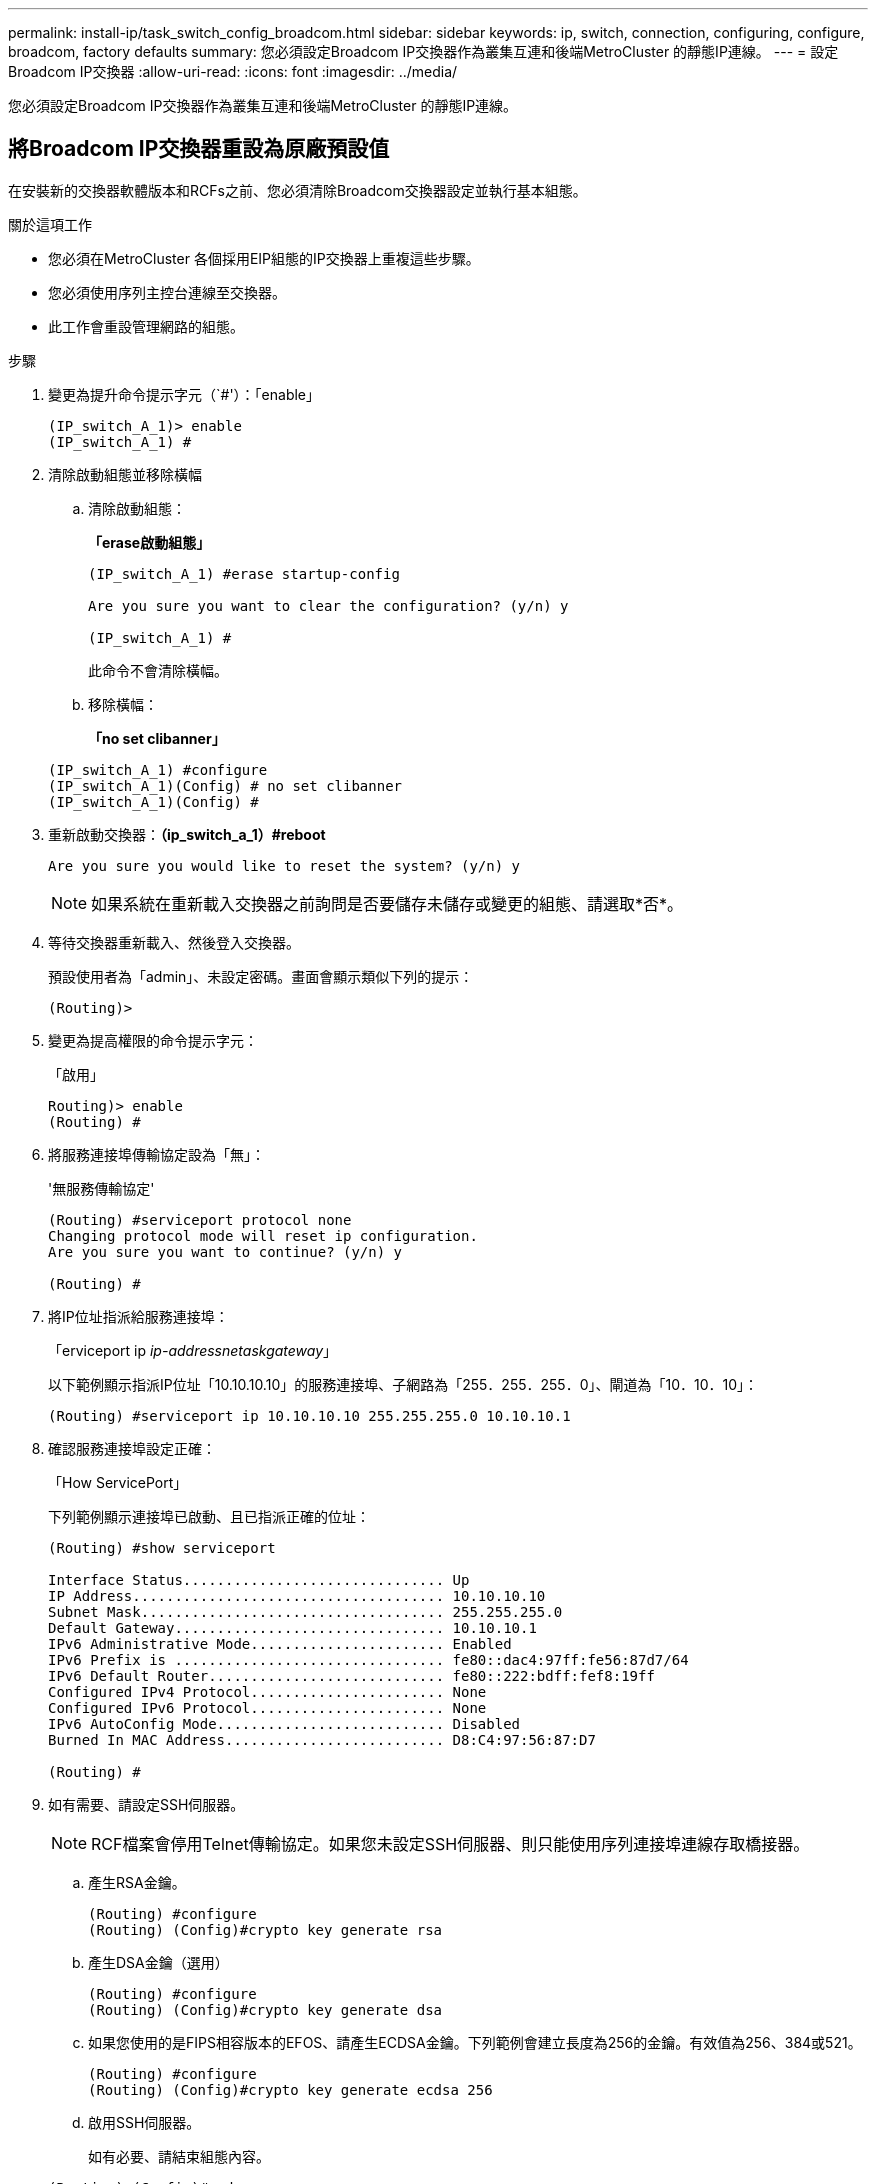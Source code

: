 ---
permalink: install-ip/task_switch_config_broadcom.html 
sidebar: sidebar 
keywords: ip, switch, connection, configuring, configure, broadcom, factory defaults 
summary: 您必須設定Broadcom IP交換器作為叢集互連和後端MetroCluster 的靜態IP連線。 
---
= 設定Broadcom IP交換器
:allow-uri-read: 
:icons: font
:imagesdir: ../media/


[role="lead"]
您必須設定Broadcom IP交換器作為叢集互連和後端MetroCluster 的靜態IP連線。



== 將Broadcom IP交換器重設為原廠預設值

在安裝新的交換器軟體版本和RCFs之前、您必須清除Broadcom交換器設定並執行基本組態。

.關於這項工作
* 您必須在MetroCluster 各個採用EIP組態的IP交換器上重複這些步驟。
* 您必須使用序列主控台連線至交換器。
* 此工作會重設管理網路的組態。


.步驟
. 變更為提升命令提示字元（`#'）：「enable」
+
[listing]
----
(IP_switch_A_1)> enable
(IP_switch_A_1) #
----
. 清除啟動組態並移除橫幅
+
.. 清除啟動組態：
+
*「erase啟動組態」*

+
[listing]
----
(IP_switch_A_1) #erase startup-config

Are you sure you want to clear the configuration? (y/n) y

(IP_switch_A_1) #
----
+
此命令不會清除橫幅。

.. 移除橫幅：
+
*「no set clibanner」*

+
[listing]
----
(IP_switch_A_1) #configure
(IP_switch_A_1)(Config) # no set clibanner
(IP_switch_A_1)(Config) #
----


. 重新啟動交換器：*（ip_switch_a_1）#reboot*
+
[listing]
----
Are you sure you would like to reset the system? (y/n) y
----
+

NOTE: 如果系統在重新載入交換器之前詢問是否要儲存未儲存或變更的組態、請選取*否*。

. 等待交換器重新載入、然後登入交換器。
+
預設使用者為「admin」、未設定密碼。畫面會顯示類似下列的提示：

+
[listing]
----
(Routing)>
----
. 變更為提高權限的命令提示字元：
+
「啟用」

+
[listing]
----
Routing)> enable
(Routing) #
----
. 將服務連接埠傳輸協定設為「無」：
+
'無服務傳輸協定'

+
[listing]
----
(Routing) #serviceport protocol none
Changing protocol mode will reset ip configuration.
Are you sure you want to continue? (y/n) y

(Routing) #
----
. 將IP位址指派給服務連接埠：
+
「erviceport ip _ip-address__netask__gateway_」

+
以下範例顯示指派IP位址「10.10.10.10」的服務連接埠、子網路為「255．255．255．0」、閘道為「10．10．10」：

+
[listing]
----
(Routing) #serviceport ip 10.10.10.10 255.255.255.0 10.10.10.1
----
. 確認服務連接埠設定正確：
+
「How ServicePort」

+
下列範例顯示連接埠已啟動、且已指派正確的位址：

+
[listing]
----
(Routing) #show serviceport

Interface Status............................... Up
IP Address..................................... 10.10.10.10
Subnet Mask.................................... 255.255.255.0
Default Gateway................................ 10.10.10.1
IPv6 Administrative Mode....................... Enabled
IPv6 Prefix is ................................ fe80::dac4:97ff:fe56:87d7/64
IPv6 Default Router............................ fe80::222:bdff:fef8:19ff
Configured IPv4 Protocol....................... None
Configured IPv6 Protocol....................... None
IPv6 AutoConfig Mode........................... Disabled
Burned In MAC Address.......................... D8:C4:97:56:87:D7

(Routing) #
----
. 如有需要、請設定SSH伺服器。
+

NOTE: RCF檔案會停用Telnet傳輸協定。如果您未設定SSH伺服器、則只能使用序列連接埠連線存取橋接器。

+
.. 產生RSA金鑰。
+
[listing]
----
(Routing) #configure
(Routing) (Config)#crypto key generate rsa
----
.. 產生DSA金鑰（選用）
+
[listing]
----
(Routing) #configure
(Routing) (Config)#crypto key generate dsa
----
.. 如果您使用的是FIPS相容版本的EFOS、請產生ECDSA金鑰。下列範例會建立長度為256的金鑰。有效值為256、384或521。
+
[listing]
----
(Routing) #configure
(Routing) (Config)#crypto key generate ecdsa 256
----
.. 啟用SSH伺服器。
+
如有必要、請結束組態內容。

+
[listing]
----
(Routing) (Config)#end
(Routing) #ip ssh server enable
----
+

NOTE: 如果金鑰已經存在、系統可能會要求您覆寫金鑰。



. 如有需要、請設定網域和名稱伺服器：
+
設定

+
以下範例顯示「IP網域」和「IP名稱伺服器」命令：

+
[listing]
----
(Routing) # configure
(Routing) (Config)#ip domain name lab.netapp.com
(Routing) (Config)#ip name server 10.99.99.1 10.99.99.2
(Routing) (Config)#exit
(Routing) (Config)#
----
. 如有需要、請設定時區和時間同步（SNTP）。
+
以下範例顯示「shntp」命令、指定SNTP伺服器的IP位址和相對時區。

+
[listing]
----
(Routing) #
(Routing) (Config)#sntp client mode unicast
(Routing) (Config)#sntp server 10.99.99.5
(Routing) (Config)#clock timezone -7
(Routing) (Config)#exit
(Routing) (Config)#
----
. 設定交換器名稱：
+
「主機名稱ip_switch_a_1」

+
交換器提示會顯示新名稱：

+
[listing]
----
(Routing) # hostname IP_switch_A_1

(IP_switch_A_1) #
----
. 儲存組態：
+
寫入記憶體

+
您會收到類似下列範例的提示和輸出：

+
[listing]
----
(IP_switch_A_1) #write memory

This operation may take a few minutes.
Management interfaces will not be available during this time.

Are you sure you want to save? (y/n) y

Config file 'startup-config' created successfully .


Configuration Saved!

(IP_switch_A_1) #
----
. 在其他三個MetroCluster 交換器上重複上述步驟、以進行REIP組態設定。




== 下載並安裝Broadcom交換器EFOS軟體

您必須將交換器作業系統檔案和RCF檔案下載到MetroCluster 各個交換器、使其採用EWIP組態。

此工作必須在MetroCluster 每個交換器上重複執行、且必須採用EIP組態。

====
*請注意下列事項：*

* 從EFOS 3.4.x.x升級至EFOS 3.7.x.x或更新版本時、交換器必須執行EFOS 3.4.4.6（或更新版本3.4.x.x）。如果您執行之前的版本、請先將交換器升級至EFOS 3.4.4.6（或更新版本3.4.x.x）、然後將交換器升級至EFOS 3.7.x.x或更新版本。
* EFOS 3.4.x.x和3.7.x.x或更新版本的組態不同。若要將EFOS版本從3.4.x.x變更為3.7.x.x或更新版本、或將其變更為3.7.x.x或更新版本、必須將交換器重設為原廠預設值、並套用對應EFOS版本的RCF檔案（重新）。此程序需要透過序列主控台連接埠存取。
* 從EFOS 3.7.x.x或更新版本開始、我們提供不符合FIPS標準的版本、以及符合FIPS標準的版本。從非FIPS相容的版本移至FIPS相容的版本時、會套用不同的步驟、反之亦然。將EFOS從非FIPS相容的版本變更為FIPS相容的版本、反之亦然、會將交換器重設為原廠預設值。此程序需要透過序列主控台連接埠存取。


====
.步驟
. 使用「show FIPS STATUS」命令檢查您的EFOS版本是否符合FIPS標準或不符合FIPS標準。在下列範例中、「ip_switch_a_1」使用FIPS相容的EFOS、而「ip_switch_a_2」使用的是非FIPS相容的EFOS。
+
*範例1*

+
[listing]
----
IP_switch_A_1 #show fips status

System running in FIPS mode

IP_switch_A_1 #
----
+
*範例2*

+
[listing]
----
IP_switch_A_2 #show fips status
                     ^
% Invalid input detected at `^` marker.

IP_switch_A_2 #
----
. 請使用下表來判斷您必須遵循的方法：
+
|===


| *程序* | *目前的EFOS版本* | *全新EFOS版本* | *高階步驟* 


 a| 
在兩個（非）FIPS相容版本之間升級EFOS的步驟
 a| 
3.4.x.x
 a| 
3.4.x.x
 a| 
使用方法1安裝新的EFOS映像）會保留組態與授權資訊



 a| 
3.4.4.6（或更新版本3.4.x.x）
 a| 
3.7.x.x或更新版本不符合FIPS標準
 a| 
使用方法1升級EFOS。將交換器重設為原廠預設值、並套用EFOS 3.7.x.x或更新版本的RCF檔案



.2+| 3.7.x.x或更新版本不符合FIPS標準  a| 
3.4.4.6（或更新版本3.4.x.x）
 a| 
使用方法1降級EFOS。將交換器重設為原廠預設值、並套用EFOS 3.4.x.x的RCF檔案



 a| 
3.7.x.x或更新版本不符合FIPS標準
 a| 
使用方法1安裝新的EFOS映像。系統會保留組態與授權資訊



 a| 
3.7.x.x或更新版本符合FIPS標準
 a| 
3.7.x.x或更新版本符合FIPS標準
 a| 
使用方法1安裝新的EFOS映像。系統會保留組態與授權資訊



 a| 
從FIPS相容EFOS版本升級至/升級的步驟
 a| 
不符合FIPS標準
 a| 
符合FIPS標準
 a| 
使用方法2安裝EFOS映像。交換器組態和授權資訊將會遺失。



 a| 
符合FIPS標準
 a| 
不符合FIPS標準

|===
+
** 方法1： <<Steps to upgrade EFOS with downloading the software image to the backup boot partition>>
** 方法2： <<Steps to upgrade EFOS using the ONIE OS installation>>






=== 將軟體映像下載到備份開機分割區、以升級EFOS的步驟

只有在兩個EFOS版本皆不相容於FIPS或兩個EFOS版本皆符合FIPS標準時、您才能執行下列步驟。


NOTE: 如果某個版本符合FIPS標準、而另一個版本不符合FIPS標準、請勿使用這些步驟。

.步驟
. 將交換器軟體複製到交換器：「+複製sftp：//user@50.50.50.50 /交換器軟體/EFOS-3.4.6.stk備份+」
+
在此範例中、EFOS -3.4.6.stk作業系統檔案會從SFTP伺服器複製到備份分割區、檔位為50.50.50。您需要使用TFTP/SFTP伺服器的IP位址、以及需要安裝的RCF檔案名稱。

+
[listing]
----
(IP_switch_A_1) #copy sftp://user@50.50.50.50/switchsoftware/efos-3.4.4.6.stk backup
Remote Password:*************

Mode........................................... SFTP
Set Server IP.................................. 50.50.50.50
Path........................................... /switchsoftware/
Filename....................................... efos-3.4.4.6.stk
Data Type...................................... Code
Destination Filename........................... backup

Management access will be blocked for the duration of the transfer
Are you sure you want to start? (y/n) y

File transfer in progress. Management access will be blocked for the duration of the transfer. Please wait...
SFTP Code transfer starting...


File transfer operation completed successfully.

(IP_switch_A_1) #
----
. 在下一次交換器重新開機時、將交換器設定為從備份分割區開機：
+
「開機系統備份」

+
[listing]
----
(IP_switch_A_1) #boot system backup
Activating image backup ..

(IP_switch_A_1) #
----
. 確認新的開機映像在下一次開機時會處於作用中狀態：
+
「如何啟動bootvar

+
[listing]
----
(IP_switch_A_1) #show bootvar

Image Descriptions

 active :
 backup :


 Images currently available on Flash

 ----  -----------  --------  ---------------  ------------
 unit       active    backup   current-active   next-active
 ----  -----------  --------  ---------------  ------------

	1       3.4.4.2    3.4.4.6      3.4.4.2        3.4.4.6

(IP_switch_A_1) #
----
. 儲存組態：
+
寫入記憶體

+
[listing]
----
(IP_switch_A_1) #write memory

This operation may take a few minutes.
Management interfaces will not be available during this time.

Are you sure you want to save? (y/n) y


Configuration Saved!

(IP_switch_A_1) #
----
. 重新啟動交換器：
+
"重裝"

+
[listing]
----
(IP_switch_A_1) #reload

Are you sure you would like to reset the system? (y/n) y
----
. 等待交換器重新開機。
+

NOTE: 在極少數情況下、交換器可能無法開機。請依照 <<Steps to upgrade EFOS using the ONIE OS installation>> 以安裝新映像。

. 如果您將交換器從EFOS 3.4.x.x變更為EFOS 3.7.x.x或反之、請遵循下列兩個程序來套用正確的組態（RCF）：
+
.. <<Resetting the Broadcom IP switch to factory defaults>>
.. <<Downloading and installing the Broadcom RCF files>>


. 在靜態IP組態的其餘三個IP交換器上重複上述步驟MetroCluster 。




=== 使用ONIE OS安裝來升級EFOS的步驟

如果其中一個EFOS版本符合FIPS標準、而另一個EFOS版本不符合FIPS標準、您可以執行下列步驟。這些步驟可用於在交換器無法開機時、從ONIE安裝非FIPS或FIPS相容的EFOS 3.7.x.x映像。

.步驟
. 將交換器開機至ONIE安裝模式。
+
在開機期間、當下列畫面出現時、請選取ONIE：

+
[listing]
----
 +--------------------------------------------------------------------+
 |EFOS                                                                |
 |*ONIE                                                               |
 |                                                                    |
 |                                                                    |
 |                                                                    |
 |                                                                    |
 |                                                                    |
 |                                                                    |
 |                                                                    |
 |                                                                    |
 |                                                                    |
 |                                                                    |
 +--------------------------------------------------------------------+

----
+
選取「ONIE」之後、交換器就會載入並顯示下列選項：

+
[listing]
----
 +--------------------------------------------------------------------+
 |*ONIE: Install OS                                                   |
 | ONIE: Rescue                                                       |
 | ONIE: Uninstall OS                                                 |
 | ONIE: Update ONIE                                                  |
 | ONIE: Embed ONIE                                                   |
 | DIAG: Diagnostic Mode                                              |
 | DIAG: Burn-In Mode                                                 |
 |                                                                    |
 |                                                                    |
 |                                                                    |
 |                                                                    |
 |                                                                    |
 +--------------------------------------------------------------------+

----
+
現在、交換器將會開機進入ONIE安裝模式。

. 停止ONIE探索並設定乙太網路介面
+
出現下列訊息後、按下<enter>以叫用ONIE主控台：

+
[listing]
----
 Please press Enter to activate this console. Info: eth0:  Checking link... up.
 ONIE:/ #
----
+

NOTE: ONIE探索將會繼續、訊息將會列印到主控台。

+
[listing]
----
Stop the ONIE discovery
ONIE:/ # onie-discovery-stop
discover: installer mode detected.
Stopping: discover... done.
ONIE:/ #
----
. 設定乙太網路介面、然後使用「ifconfigeth0 <ipaddress> netmask> up」和「route add default gW <gatewayAddress>」新增路由
+
[listing]
----
ONIE:/ # ifconfig eth0 10.10.10.10 netmask 255.255.255.0 up
ONIE:/ # route add default gw 10.10.10.1
----
. 確認裝載ONIE安裝檔案的伺服器可連線：
+
[listing]
----
ONIE:/ # ping 50.50.50.50
PING 50.50.50.50 (50.50.50.50): 56 data bytes
64 bytes from 50.50.50.50: seq=0 ttl=255 time=0.429 ms
64 bytes from 50.50.50.50: seq=1 ttl=255 time=0.595 ms
64 bytes from 50.50.50.50: seq=2 ttl=255 time=0.369 ms
^C
--- 50.50.50.50 ping statistics ---
3 packets transmitted, 3 packets received, 0% packet loss
round-trip min/avg/max = 0.369/0.464/0.595 ms
ONIE:/ #
----
. 安裝新的交換器軟體
+
[listing]
----

ONIE:/ # onie-nos-install http:// 50.50.50.50/Software/onie-installer-x86_64
discover: installer mode detected.
Stopping: discover... done.
Info: Fetching http:// 50.50.50.50/Software/onie-installer-3.7.0.4 ...
Connecting to 50.50.50.50 (50.50.50.50:80)
installer            100% |*******************************| 48841k  0:00:00 ETA
ONIE: Executing installer: http:// 50.50.50.50/Software/onie-installer-3.7.0.4
Verifying image checksum ... OK.
Preparing image archive ... OK.
----
+
軟體將會安裝、然後重新啟動交換器。讓交換器正常重新開機至新的EFOS版本。

. 確認已安裝新的交換器軟體
+
*「show bootvar*」

+
[listing]
----

(Routing) #show bootvar
Image Descriptions
active :
backup :
Images currently available on Flash
---- 	----------- -------- --------------- ------------
unit 	active 	   backup   current-active  next-active
---- 	----------- -------- --------------- ------------
1 	3.7.0.4     3.7.0.4  3.7.0.4         3.7.0.4
(Routing) #
----
. 完成安裝
+
交換器將在未套用組態的情況下重新開機、然後重設為原廠預設值。請依照下列兩份文件所述的兩個程序來設定交換器基本設定並套用RCF檔案：

+
.. 設定交換器基本設定。請遵循步驟4及更新版本： <<Resetting the Broadcom IP switch to factory defaults>>
.. 建立並套用RCF檔案、如所述 <<Downloading and installing the Broadcom RCF files>>






== 下載並安裝Broadcom RCF檔案

您必須將交換器RCF檔案下載並安裝到MetroCluster 各個交換器、以供採用此功能的介面IP組態。

此工作需要檔案傳輸軟體、例如FTP、TFTP、SFTP或scp。 將檔案複製到交換器。

這些步驟必須重複執行MetroCluster 於各個採用EIP組態的IP交換器上。

共有四個RCF檔案、MetroCluster 每個檔案分別對應於整個EIP組態中的四個交換器。您必須針對所使用的交換器機型使用正確的RCF檔案。

|===


| 交換器 | RCF檔案 


 a| 
ip_switch_a_1.
 a| 
v1.32_Switch-A1.txt



 a| 
ip_switch_a_2
 a| 
v1.32_Switch-A2.txt



 a| 
IP交換器_B_1
 a| 
v1.32_Switch-B1.txt



 a| 
IP交換器_B_2
 a| 
v1.32_Switch-B2.txt

|===

NOTE: EFOS 3.4.4.6版或更新版本3.4.x.x的RCF檔案版本與EFOS版本3.7.0.4不同。您必須確定已針對交換器執行的EFOS版本建立正確的RCF檔案。

|===


| EFOS版本 | RCF檔案版本 


| 3.4.x.x | v1.3x、v1.4x 


| 3.7.x.x | v2.x 
|===
.步驟
. 產生Broadcom RCF檔案MetroCluster 以利知識IP。
+
.. 下載 https://mysupport.netapp.com/site/tools/tool-eula/rcffilegenerator["RcfFileGeneratorfor MetroCluster EfIP"]
.. 使用RcfFileGeneratorfor MetroCluster EIP、為您的組態產生RCF檔案。
+

NOTE: 不支援下載後修改RCF檔案。



. 將RCF檔案複製到交換器：
+
.. 將RCF檔案複製到第一個交換器：「copy sftp：//user@ft-server_ip-address/rcfFiles/switch-specific -rCF nvNVRAM：指令碼BES-53248_v1.32_Switch-A1.txt nvNVRAM：指令碼bes-53241_v1.32_switch-a1.scr」
+
在此範例中、「Bes-53241_v1.32_Switch-a1.txt」RCF檔案會從SFTP伺服器複製到本機BootFlash、路徑為「50.50.50.50」。您需要使用TFTP/SFTP伺服器的IP位址、以及需要安裝的RCF檔案名稱。

+
[listing]
----
(IP_switch_A_1) #copy sftp://user@50.50.50.50/RcfFiles/BES-53248_v1.32_Switch-A1.txt nvram:script BES-53248_v1.32_Switch-A1.scr

Remote Password:*************

Mode........................................... SFTP
Set Server IP.................................. 50.50.50.50
Path........................................... /RcfFiles/
Filename....................................... BES-53248_v1.32_Switch-A1.txt
Data Type...................................... Config Script
Destination Filename........................... BES-53248_v1.32_Switch-A1.scr

Management access will be blocked for the duration of the transfer
Are you sure you want to start? (y/n) y

File transfer in progress. Management access will be blocked for the duration of the transfer. Please wait...
File transfer operation completed successfully.


Validating configuration script...

config

set clibanner "***************************************************************************

* NetApp Reference Configuration File (RCF)

*

* Switch    : BES-53248


...
The downloaded RCF is validated. Some output is being logged here.
...


Configuration script validated.
File transfer operation completed successfully.

(IP_switch_A_1) #
----
.. 確認RCF檔案已儲存為指令碼：
+
《記錄清單》

+
[listing]
----
(IP_switch_A_1) #script list

Configuration Script Name        Size(Bytes)  Date of Modification
-------------------------------  -----------  --------------------
BES-53248_v1.32_Switch-A1.scr             852   2019 01 29 18:41:25

1 configuration script(s) found.
2046 Kbytes free.
(IP_switch_A_1) #
----
.. 套用RCF指令碼：
+
「說明」套用B2-53241_v1.32_Switch-A1.scr

+
[listing]
----
(IP_switch_A_1) #script apply BES-53248_v1.32_Switch-A1.scr

Are you sure you want to apply the configuration script? (y/n) y


config

set clibanner "********************************************************************************

* NetApp Reference Configuration File (RCF)

*

* Switch    : BES-53248

...
The downloaded RCF is validated. Some output is being logged here.
...

Configuration script 'BES-53248_v1.32_Switch-A1.scr' applied.

(IP_switch_A_1) #
----
.. 儲存組態：
+
寫入記憶體

+
[listing]
----
(IP_switch_A_1) #write memory

This operation may take a few minutes.
Management interfaces will not be available during this time.

Are you sure you want to save? (y/n) y


Configuration Saved!

(IP_switch_A_1) #
----
.. 重新啟動交換器：
+
"重裝"

+
[listing]
----
(IP_switch_A_1) #reload

Are you sure you would like to reset the system? (y/n) y
----
.. 對其他三個交換器重複上述步驟、請務必將相符的RCF檔案複製到對應的交換器。


. 重新載入交換器：
+
"重裝"

+
[listing]
----
IP_switch_A_1# reload
----
. 在其他三個MetroCluster 交換器上重複上述步驟、以進行REIP組態設定。

